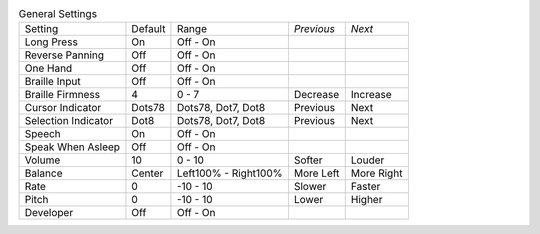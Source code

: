 .. table:: General Settings

  ===================  =======  ====================  ==========  ==========
  Setting              Default  Range                 *Previous*  *Next*
  -------------------  -------  --------------------  ----------  ----------
  Long Press           On       Off - On
  Reverse Panning      Off      Off - On
  One Hand             Off      Off - On
  Braille Input        Off      Off - On
  Braille Firmness     4        0 - 7                 Decrease    Increase
  Cursor Indicator     Dots78   Dots78, Dot7, Dot8    Previous    Next
  Selection Indicator  Dot8     Dots78, Dot7, Dot8    Previous    Next
  Speech               On       Off - On
  Speak When Asleep    Off      Off - On
  Volume               10       0 - 10                Softer      Louder
  Balance              Center   Left100% - Right100%  More Left   More Right
  Rate                 0        -10 - 10              Slower      Faster
  Pitch                0        -10 - 10              Lower       Higher
  Developer            Off      Off - On
  ===================  =======  ====================  ==========  ==========
